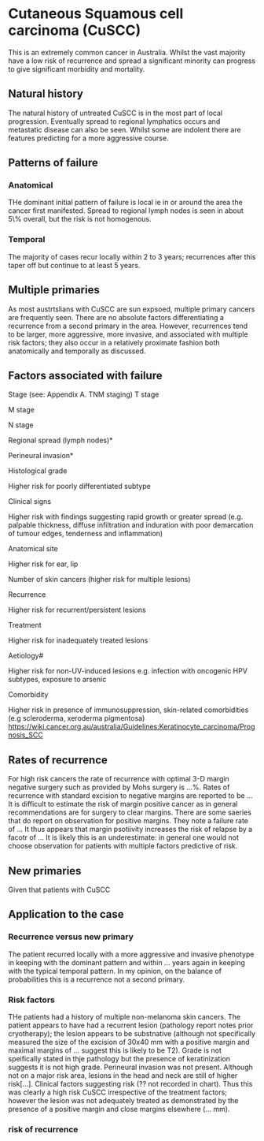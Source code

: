 * Cutaneous Squamous cell carcinoma (CuSCC)
  This is an extremely common cancer in Australia. Whilst the vast majority have a low risk of recurrence and spread a significant minority can progress to give significant morbidity and mortality.
  
** Natural history
   The natural history of untreated CuSCC is in the most part of local progression. Eventually spread to regional lymphatics occurs and metastatic disease can also be seen. Whilst some are indolent there are features predicting for a more aggressive course.
** Patterns of failure
*** Anatomical
    THe dominant initial pattern of failure is local ie in or around the area the cancer first manifested. Spread to regional lymph nodes is seen in about 5\% overall, but the risk is not homogenous.  
*** Temporal
    The majority of cases recur locally within 2 to 3 years; recurrences after this taper off but continue to at least 5 years.
** Multiple primaries
    As most austrtslians with CuSCC are sun expsoed, multiple primary cancers are frequently seen. There are no absolute factors differentiating a recurrence from a second primary in the area. However, recurrences tend to be larger, more aggressive, more invasive, and associated with multiple risk factors; they also occur in a relatively proximate fashion both anatomically and temporally as discussed.  
** Factors associated with failure
Stage (see: Appendix A. TNM staging)
T stage

M stage

N stage

Regional spread (lymph nodes)*

Perineural invasion*

Histological grade

Higher risk for poorly differentiated subtype

Clinical signs

Higher risk with findings suggesting rapid growth or greater spread (e.g. palpable thickness, diffuse infiltration and induration with poor demarcation of tumour edges, tenderness and inflammation)

Anatomical site

Higher risk for ear, lip

Number of skin cancers (higher risk for multiple lesions)

Recurrence

Higher risk for recurrent/persistent lesions

Treatment

Higher risk for inadequately treated lesions

Aetiology#

Higher risk for non-UV-induced lesions e.g. infection with oncogenic HPV subtypes, exposure to arsenic

Comorbidity

Higher risk in presence of immunosuppression, skin-related comorbidities (e.g scleroderma, xeroderma pigmentosa)
https://wiki.cancer.org.au/australia/Guidelines:Keratinocyte_carcinoma/Prognosis_SCC
** Rates of recurrence
   For high risk cancers the rate of recurrence with optimal 3-D margin negative surgery such as provided by Mohs surgery is ...%. Rates of recurrence with standard excision to negative margins are reported to be ...
   It is difficult to estimate the risk of margin positive cancer as in general recommendations are for surgery to clear margins. There are some saeries that do report on observation for positive margins. They note a failure rate of ...
   It thus appears that margin psotiivity increases the risk of relapse by a facotr of ... It is likely this is an underestimate: in general one would not choose observation for patients with multiple factors predictive of risk. 
** New primaries
   Given that patients with CuSCC
** Application to the case
*** Recurrence versus new primary
    The patient recurred locally with a more aggressive and invasive phenotype in keeping with the dominant pattern and within ... years again in keeping with the typical temporal pattern. In my opinion, on the balance of probabilities this is a recurrence not a second primary. 
*** Risk factors
    THe patients had a history of multiple non-melanoma skin cancers. The patient appears to have had a recurrent lesion (pathology report notes prior cryotherapy); the lesion appears to be substnative (although not specifically measured the size of the excision of 30x40 mm with a positive margin and maximal margins of ... suggest this is likely to be T2). Grade is not speifically stated in thje pathology but the presence of keratinization suggests it is not high grade. Perineural invasion was not present.  Although not on a major risk area, lesions in the head and neck are still of higher risk[...]. Clinical factors suggesting risk (?? not recorded in chart). 
    Thus this was clearly a high risk CuSCC irrespective of the treatment factors; however the lesion was not adequately treated as demonstrated by the presence of a positive margin and close margins elsewhere (... mm).
*** risk of recurrence
    
